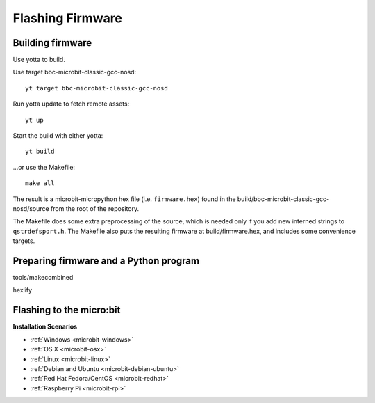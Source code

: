 .. _flashfirmware:

=================
Flashing Firmware
=================

Building firmware
-----------------
Use yotta to build.

Use target bbc-microbit-classic-gcc-nosd::

  yt target bbc-microbit-classic-gcc-nosd

Run yotta update to fetch remote assets::

  yt up

Start the build with either yotta::

  yt build

...or use the Makefile::

  make all

The result is a microbit-micropython hex file (i.e. ``firmware.hex``)
found in the build/bbc-microbit-classic-gcc-nosd/source from the root of the
repository.

The Makefile does some extra preprocessing of the source, which is needed only
if you add new interned strings to ``qstrdefsport.h``. The Makefile also puts
the resulting firmware at build/firmware.hex, and includes some convenience
targets.

Preparing firmware and a Python program
---------------------------------------

tools/makecombined

hexlify



Flashing to the micro:bit
-------------------------




**Installation Scenarios**

* :ref:`Windows <microbit-windows>`
* :ref:`OS X <microbit-osx>`
* :ref:`Linux <microbit-linux>`
* :ref:`Debian and Ubuntu <microbit-debian-ubuntu>`
* :ref:`Red Hat Fedora/CentOS <microbit-redhat>`
* :ref:`Raspberry Pi <microbit-rpi>`
